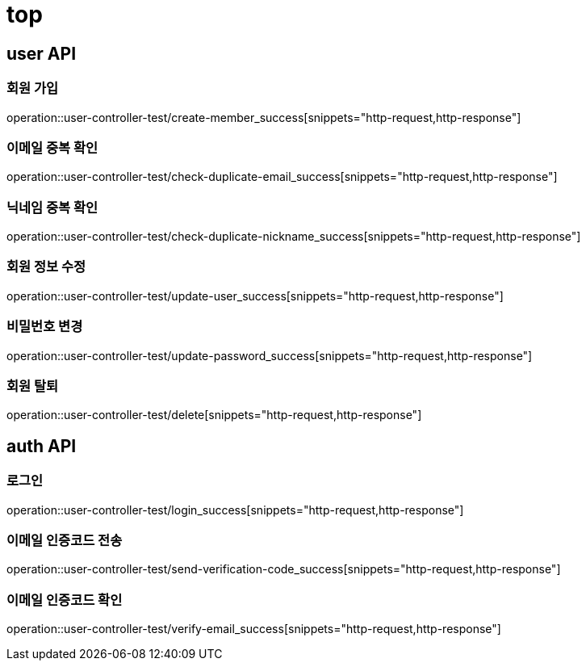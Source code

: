 = top

== user API

=== 회원 가입

operation::user-controller-test/create-member_success[snippets="http-request,http-response"]

=== 이메일 중복 확인

operation::user-controller-test/check-duplicate-email_success[snippets="http-request,http-response"]

=== 닉네임 중복 확인

operation::user-controller-test/check-duplicate-nickname_success[snippets="http-request,http-response"]

=== 회원 정보 수정

operation::user-controller-test/update-user_success[snippets="http-request,http-response"]

=== 비밀번호 변경

operation::user-controller-test/update-password_success[snippets="http-request,http-response"]

=== 회원 탈퇴

operation::user-controller-test/delete[snippets="http-request,http-response"]

== auth API

=== 로그인

operation::user-controller-test/login_success[snippets="http-request,http-response"]

=== 이메일 인증코드 전송

operation::user-controller-test/send-verification-code_success[snippets="http-request,http-response"]

=== 이메일 인증코드 확인

operation::user-controller-test/verify-email_success[snippets="http-request,http-response"]